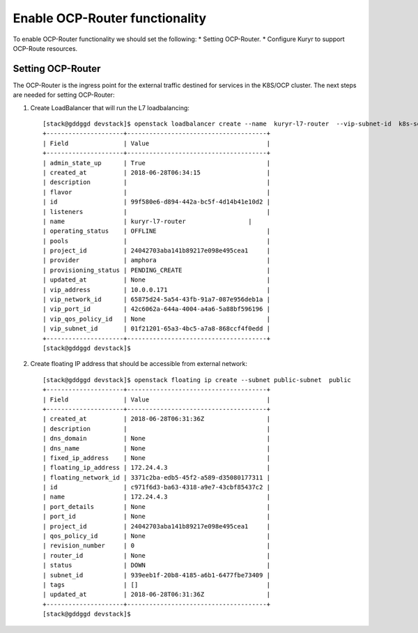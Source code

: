 Enable OCP-Router functionality
===============================

To enable OCP-Router functionality we should set the following:
* Setting OCP-Router.
* Configure Kuryr to support OCP-Route resources.

Setting OCP-Router
------------------

The OCP-Router is the ingress point for the external traffic destined
for services in the K8S/OCP cluster.
The next steps are needed for setting OCP-Router:

1. Create LoadBalancer that will run the L7 loadbalancing::

    [stack@gddggd devstack]$ openstack loadbalancer create --name  kuryr-l7-router  --vip-subnet-id  k8s-service-subnet
    +---------------------+--------------------------------------+
    | Field               | Value                                |
    +---------------------+--------------------------------------+
    | admin_state_up      | True                                 |
    | created_at          | 2018-06-28T06:34:15                  |
    | description         |                                      |
    | flavor              |                                      |
    | id                  | 99f580e6-d894-442a-bc5f-4d14b41e10d2 |
    | listeners           |                                      |
    | name                | kuryr-l7-router                 |
    | operating_status    | OFFLINE                              |
    | pools               |                                      |
    | project_id          | 24042703aba141b89217e098e495cea1     |
    | provider            | amphora                              |
    | provisioning_status | PENDING_CREATE                       |
    | updated_at          | None                                 |
    | vip_address         | 10.0.0.171                           |
    | vip_network_id      | 65875d24-5a54-43fb-91a7-087e956deb1a |
    | vip_port_id         | 42c6062a-644a-4004-a4a6-5a88bf596196 |
    | vip_qos_policy_id   | None                                 |
    | vip_subnet_id       | 01f21201-65a3-4bc5-a7a8-868ccf4f0edd |
    +---------------------+--------------------------------------+
    [stack@gddggd devstack]$



2. Create floating IP address that should be accessible from external network::

        [stack@gddggd devstack]$ openstack floating ip create --subnet public-subnet  public
        +---------------------+--------------------------------------+
        | Field               | Value                                |
        +---------------------+--------------------------------------+
        | created_at          | 2018-06-28T06:31:36Z                 |
        | description         |                                      |
        | dns_domain          | None                                 |
        | dns_name            | None                                 |
        | fixed_ip_address    | None                                 |
        | floating_ip_address | 172.24.4.3                           |
        | floating_network_id | 3371c2ba-edb5-45f2-a589-d35080177311 |
        | id                  | c971f6d3-ba63-4318-a9e7-43cbf85437c2 |
        | name                | 172.24.4.3                           |
        | port_details        | None                                 |
        | port_id             | None                                 |
        | project_id          | 24042703aba141b89217e098e495cea1     |
        | qos_policy_id       | None                                 |
        | revision_number     | 0                                    |
        | router_id           | None                                 |
        | status              | DOWN                                 |
        | subnet_id           | 939eeb1f-20b8-4185-a6b1-6477fbe73409 |
        | tags                | []                                   |
        | updated_at          | 2018-06-28T06:31:36Z                 |
        +---------------------+--------------------------------------+
        [stack@gddggd devstack]$ 

